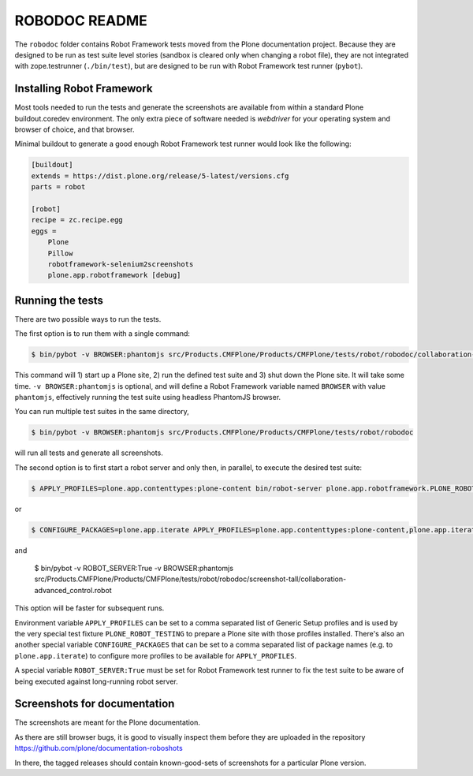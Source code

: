 ==============
ROBODOC README
==============

The ``robodoc`` folder contains Robot Framework tests moved from the Plone documentation project.
Because they are designed to be run as test suite level stories (sandbox is cleared only when changing a robot file),
they are not integrated with zope.testrunner (``./bin/test``), but are designed to be run with Robot Framework test runner (``pybot``).


Installing Robot Framework
==========================

Most tools needed to run the tests and generate the screenshots are available from within a standard Plone buildout.coredev environment.
The only extra piece of software needed is `webdriver` for your operating system and browser of choice, and that browser.

Minimal buildout to generate a good enough Robot Framework test runner would look like the following:

.. code:: ini

   [buildout]
   extends = https://dist.plone.org/release/5-latest/versions.cfg
   parts = robot

   [robot]
   recipe = zc.recipe.egg
   eggs =
       Plone
       Pillow
       robotframework-selenium2screenshots
       plone.app.robotframework [debug]


Running the tests
=================

There are two possible ways to run the tests.

The first option is to run them with a single command:

.. code:: bash

   $ bin/pybot -v BROWSER:phantomjs src/Products.CMFPlone/Products/CMFPlone/tests/robot/robodoc/collaboration-advanced_control.robot

This command will 1) start up a Plone site, 2) run the defined test suite and 3) shut down the Plone site. It will take some time.
``-v BROWSER:phantomjs`` is optional, and will define a Robot Framework variable named ``BROWSER`` with value ``phantomjs``, effectively running the test suite using headless PhantomJS browser.

You can run multiple test suites in the same directory,

.. code:: bash

   $ bin/pybot -v BROWSER:phantomjs src/Products.CMFPlone/Products/CMFPlone/tests/robot/robodoc

will run all tests and generate all screenshots.

The second option is to first start a robot server and only then, in parallel, to execute the desired test suite:

.. code:: bash

   $ APPLY_PROFILES=plone.app.contenttypes:plone-content bin/robot-server plone.app.robotframework.PLONE_ROBOT_TESTING

or

.. code:: bash

   $ CONFIGURE_PACKAGES=plone.app.iterate APPLY_PROFILES=plone.app.contenttypes:plone-content,plone.app.iterate:plone.app.iterate bin/robot-server plone.app.robotframework.PLONE_ROBOT_TESTING

and

   $ bin/pybot -v ROBOT_SERVER:True -v BROWSER:phantomjs src/Products.CMFPlone/Products/CMFPlone/tests/robot/robodoc/screenshot-tall/collaboration-advanced_control.robot

This option will be faster for subsequent runs.

Environment variable ``APPLY_PROFILES`` can be set to a comma separated list of Generic Setup profiles and is used by the very special test fixture ``PLONE_ROBOT_TESTING`` to prepare a Plone site with those profiles installed. There's also an another special variable ``CONFIGURE_PACKAGES`` that can be set to a comma separated list of package names (e.g. to ``plone.app.iterate``) to configure more profiles to be available for ``APPLY_PROFILES``.

A special variable ``ROBOT_SERVER:True`` must be set for Robot Framework test runner to fix the test suite to be aware of being executed against long-running robot server.

Screenshots for documentation
=============================

The screenshots are meant for the Plone documentation.

As there are still browser bugs, it is good to visually inspect them before they are uploaded in the repository
https://github.com/plone/documentation-roboshots

In there, the tagged releases should contain known-good-sets of screenshots for a particular Plone version.
